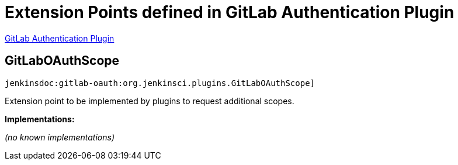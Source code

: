 = Extension Points defined in GitLab Authentication Plugin

https://plugins.jenkins.io/gitlab-oauth[GitLab Authentication Plugin]

== GitLabOAuthScope
`jenkinsdoc:gitlab-oauth:org.jenkinsci.plugins.GitLabOAuthScope]`

+++ Extension point to be implemented by plugins to request additional scopes.+++


**Implementations:**

_(no known implementations)_

